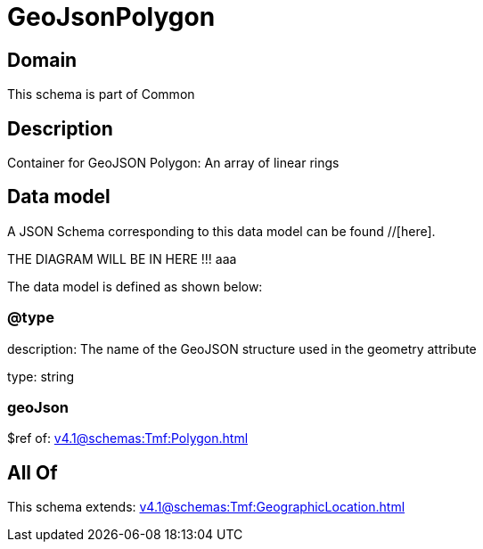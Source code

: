 = GeoJsonPolygon

[#domain]
== Domain

This schema is part of Common

[#description]
== Description
Container for GeoJSON Polygon: An array of linear rings


[#data_model]
== Data model

A JSON Schema corresponding to this data model can be found //[here].

THE DIAGRAM WILL BE IN HERE !!!
aaa

The data model is defined as shown below:


=== @type
description: The name of the GeoJSON structure used in the geometry attribute

type: string


=== geoJson
$ref of: xref:v4.1@schemas:Tmf:Polygon.adoc[]


[#all_of]
== All Of

This schema extends: xref:v4.1@schemas:Tmf:GeographicLocation.adoc[]
